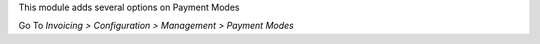 This module adds several options on Payment Modes

Go To *Invoicing > Configuration > Management > Payment Modes*
